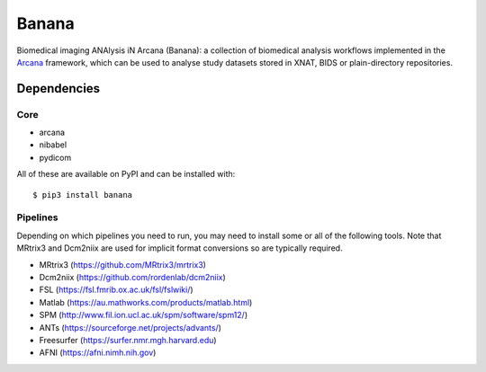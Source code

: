 Banana
======

.. image:: https://img.shields.io/pypi/pyversions/banana.svg
  :target: https://pypi.python.org/pypi/banana/
  :alt: Supported Python versions
.. image:: https://img.shields.io/pypi/v/banana.svg
  :target: https://pypi.python.org/pypi/banana/
  :alt: Latest Version    
.. image:: https://readthedocs.org/projects/banana/badge/?version=latest
  :target: http://banana.readthedocs.io/en/latest/?badge=latest
  :alt: Documentation Status


Biomedical imaging ANAlysis iN Arcana (Banana): a collection of biomedical analysis
workflows implemented in the Arcana_ framework, which can be used to analyse
study datasets stored in XNAT, BIDS or plain-directory repositories.

Dependencies
-----------------

Core
~~~~

* arcana
* nibabel
* pydicom

All of these are available on PyPI and can be installed with::

    $ pip3 install banana


Pipelines
~~~~~~~~~

Depending on which pipelines you need to run, you may need to install some or
all of the following tools. Note that MRtrix3 and Dcm2niix are used for implicit
format conversions so are typically required.

* MRtrix3 (https://github.com/MRtrix3/mrtrix3)
* Dcm2niix (https://github.com/rordenlab/dcm2niix)
* FSL (https://fsl.fmrib.ox.ac.uk/fsl/fslwiki/)
* Matlab (https://au.mathworks.com/products/matlab.html)
* SPM (http://www.fil.ion.ucl.ac.uk/spm/software/spm12/)
* ANTs (https://sourceforge.net/projects/advants/)
* Freesurfer (https://surfer.nmr.mgh.harvard.edu)
* AFNI (https://afni.nimh.nih.gov)

.. _Arcana: http://arcana.readthedocs.io
